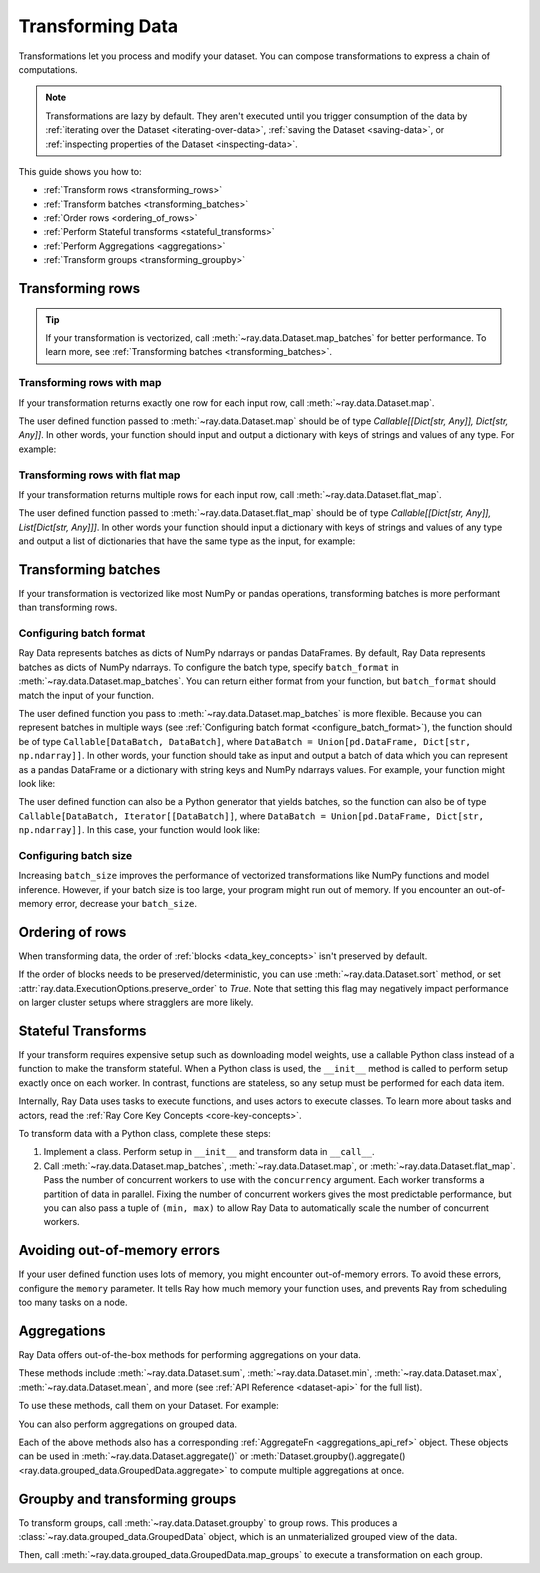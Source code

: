 .. _transforming_data:

=================
Transforming Data
=================

Transformations let you process and modify your dataset. You can compose transformations
to express a chain of computations.

.. note::
    Transformations are lazy by default. They aren't executed until you trigger consumption of the data by :ref:`iterating over the Dataset <iterating-over-data>`, :ref:`saving the Dataset <saving-data>`, or :ref:`inspecting properties of the Dataset <inspecting-data>`.

This guide shows you how to:

* :ref:`Transform rows <transforming_rows>`
* :ref:`Transform batches <transforming_batches>`
* :ref:`Order rows <ordering_of_rows>`
* :ref:`Perform Stateful transforms <stateful_transforms>`
* :ref:`Perform Aggregations <aggregations>`
* :ref:`Transform groups <transforming_groupby>`

.. _transforming_rows:

Transforming rows
=================

.. tip::

    If your transformation is vectorized, call :meth:`~ray.data.Dataset.map_batches` for
    better performance. To learn more, see :ref:`Transforming batches <transforming_batches>`.

Transforming rows with map
~~~~~~~~~~~~~~~~~~~~~~~~~~

If your transformation returns exactly one row for each input row, call
:meth:`~ray.data.Dataset.map`.

.. testcode::

    import os
    from typing import Any, Dict
    import ray

    def parse_filename(row: Dict[str, Any]) -> Dict[str, Any]:
        row["filename"] = os.path.basename(row["path"])
        return row

    ds = (
        ray.data.read_images("s3://anonymous@ray-example-data/image-datasets/simple", include_paths=True)
        .map(parse_filename)
    )

The user defined function passed to :meth:`~ray.data.Dataset.map` should be of type
`Callable[[Dict[str, Any]], Dict[str, Any]]`. In other words, your function should
input and output a dictionary with keys of strings and values of any type. For example:

.. testcode::

    from typing import Any, Dict

    def fn(row: Dict[str, Any]) -> Dict[str, Any]:
        # access row data
        value = row["col1"]

        # add data to row
        row["col2"] = ...

        # return row
        return row

Transforming rows with flat map
~~~~~~~~~~~~~~~~~~~~~~~~~~~~~~~

If your transformation returns multiple rows for each input row, call
:meth:`~ray.data.Dataset.flat_map`.

.. testcode::

    from typing import Any, Dict, List
    import ray

    def duplicate_row(row: Dict[str, Any]) -> List[Dict[str, Any]]:
        return [row] * 2

    print(
        ray.data.range(3)
        .flat_map(duplicate_row)
        .take_all()
    )

.. testoutput::

    [{'id': 0}, {'id': 0}, {'id': 1}, {'id': 1}, {'id': 2}, {'id': 2}]

The user defined function passed to :meth:`~ray.data.Dataset.flat_map` should be of type
`Callable[[Dict[str, Any]], List[Dict[str, Any]]]`. In other words your function should
input a dictionary with keys of strings and values of any type and output a list of
dictionaries that have the same type as the input, for example:

.. testcode::

    from typing import Any, Dict, List

    def fn(row: Dict[str, Any]) -> List[Dict[str, Any]]:
        # access row data
        value = row["col1"]

        # add data to row
        row["col2"] = ...

        # construct output list
        output = [row, row]

        # return list of output rows
        return output

.. _transforming_batches:

Transforming batches
====================

If your transformation is vectorized like most NumPy or pandas operations, transforming
batches is more performant than transforming rows.

.. testcode::

    from typing import Dict
    import numpy as np
    import ray

    def increase_brightness(batch: Dict[str, np.ndarray]) -> Dict[str, np.ndarray]:
        batch["image"] = np.clip(batch["image"] + 4, 0, 255)
        return batch

    ds = (
        ray.data.read_images("s3://anonymous@ray-example-data/image-datasets/simple")
        .map_batches(increase_brightness)
    )

.. _configure_batch_format:

Configuring batch format
~~~~~~~~~~~~~~~~~~~~~~~~

Ray Data represents batches as dicts of NumPy ndarrays or pandas DataFrames. By
default, Ray Data represents batches as dicts of NumPy ndarrays. To configure the batch type,
specify ``batch_format`` in :meth:`~ray.data.Dataset.map_batches`. You can return either
format from your function, but ``batch_format`` should match the input of your function.

.. tab-set::

    .. tab-item:: NumPy

        .. testcode::

            from typing import Dict
            import numpy as np
            import ray

            def increase_brightness(batch: Dict[str, np.ndarray]) -> Dict[str, np.ndarray]:
                batch["image"] = np.clip(batch["image"] + 4, 0, 255)
                return batch

            ds = (
                ray.data.read_images("s3://anonymous@ray-example-data/image-datasets/simple")
                .map_batches(increase_brightness, batch_format="numpy")
            )

    .. tab-item:: pandas

        .. testcode::

            import pandas as pd
            import ray

            def drop_nas(batch: pd.DataFrame) -> pd.DataFrame:
                return batch.dropna()

            ds = (
                ray.data.read_csv("s3://anonymous@air-example-data/iris.csv")
                .map_batches(drop_nas, batch_format="pandas")
            )

The user defined function you pass to :meth:`~ray.data.Dataset.map_batches` is more flexible. Because you can represent batches
in multiple ways (see :ref:`Configuring batch format <configure_batch_format>`), the function should be of type
``Callable[DataBatch, DataBatch]``, where ``DataBatch = Union[pd.DataFrame, Dict[str, np.ndarray]]``. In
other words, your function should take as input and output a batch of data which you can represent as a
pandas DataFrame or a dictionary with string keys and NumPy ndarrays values. For example, your function might look like:

.. testcode::

    import pandas as pd

    def fn(batch: pd.DataFrame) -> pd.DataFrame:
        # modify batch
        batch = ...

        # return batch
        return batch

The user defined function can also be a Python generator that yields batches, so the function can also
be of type ``Callable[DataBatch, Iterator[[DataBatch]]``, where ``DataBatch = Union[pd.DataFrame, Dict[str, np.ndarray]]``.
In this case, your function would look like:

.. testcode::

    from typing import Dict, Iterator
    import numpy as np

    def fn(batch: Dict[str, np.ndarray]) -> Iterator[Dict[str, np.ndarray]]:
        # yield the same batch multiple times
        for _ in range(10):
            yield batch

Configuring batch size
~~~~~~~~~~~~~~~~~~~~~~

Increasing ``batch_size`` improves the performance of vectorized transformations like
NumPy functions and model inference. However, if your batch size is too large, your
program might run out of memory. If you encounter an out-of-memory error, decrease your
``batch_size``.

.. _ordering_of_rows:

Ordering of rows
================

When transforming data, the order of :ref:`blocks <data_key_concepts>` isn't preserved by default.

If the order of blocks needs to be preserved/deterministic,
you can use :meth:`~ray.data.Dataset.sort` method, or set :attr:`ray.data.ExecutionOptions.preserve_order` to `True`.
Note that setting this flag may negatively impact performance on larger cluster setups where stragglers are more likely.

.. testcode::

   import ray
   
   ctx = ray.data.DataContext().get_current()
   
   # By default, this is set to False.
   ctx.execution_options.preserve_order = True

.. _stateful_transforms:

Stateful Transforms
===================

If your transform requires expensive setup such as downloading
model weights, use a callable Python class instead of a function to make the transform stateful. When a Python class
is used, the ``__init__`` method is called to perform setup exactly once on each worker.
In contrast, functions are stateless, so any setup must be performed for each data item.

Internally, Ray Data uses tasks to execute functions, and uses actors to execute classes.
To learn more about tasks and actors, read the
:ref:`Ray Core Key Concepts <core-key-concepts>`.

To transform data with a Python class, complete these steps:

1. Implement a class. Perform setup in ``__init__`` and transform data in ``__call__``.

2. Call :meth:`~ray.data.Dataset.map_batches`, :meth:`~ray.data.Dataset.map`, or
   :meth:`~ray.data.Dataset.flat_map`. Pass the number of concurrent workers to use with the ``concurrency`` argument. Each worker transforms a partition of data in parallel.
   Fixing the number of concurrent workers gives the most predictable performance, but you can also pass a tuple of ``(min, max)`` to allow Ray Data to automatically
   scale the number of concurrent workers.

.. tab-set::

    .. tab-item:: CPU

        .. testcode::

            from typing import Dict
            import numpy as np
            import torch
            import ray

            class TorchPredictor:

                def __init__(self):
                    self.model = torch.nn.Identity()
                    self.model.eval()

                def __call__(self, batch: Dict[str, np.ndarray]) -> Dict[str, np.ndarray]:
                    inputs = torch.as_tensor(batch["data"], dtype=torch.float32)
                    with torch.inference_mode():
                        batch["output"] = self.model(inputs).detach().numpy()
                    return batch

            ds = (
                ray.data.from_numpy(np.ones((32, 100)))
                .map_batches(TorchPredictor, concurrency=2)
            )

        .. testcode::
            :hide:

            ds.materialize()

    .. tab-item:: GPU

        .. testcode::

            from typing import Dict
            import numpy as np
            import torch
            import ray

            class TorchPredictor:

                def __init__(self):
                    self.model = torch.nn.Identity().cuda()
                    self.model.eval()

                def __call__(self, batch: Dict[str, np.ndarray]) -> Dict[str, np.ndarray]:
                    inputs = torch.as_tensor(batch["data"], dtype=torch.float32).cuda()
                    with torch.inference_mode():
                        batch["output"] = self.model(inputs).detach().cpu().numpy()
                    return batch

            ds = (
                ray.data.from_numpy(np.ones((32, 100)))
                .map_batches(
                    TorchPredictor,
                    # Two workers with one GPU each
                    concurrency=2,
                    # Batch size is required if you're using GPUs.
                    batch_size=4,
                    num_gpus=1
                )
            )

        .. testcode::
            :hide:

            ds.materialize()

Avoiding out-of-memory errors
=============================

If your user defined function uses lots of memory, you might encounter out-of-memory 
errors. To avoid these errors, configure the ``memory`` parameter. It tells Ray how much 
memory your function uses, and prevents Ray from scheduling too many tasks on a node.

.. testcode::
    :hide:

    import ray
    
    ds = ray.data.range(1)

.. testcode::

    def uses_lots_of_memory(batch: Dict[str, np.ndarray]) -> Dict[str, np.ndarray]:
        ...

    # Tell Ray that the function uses 1 GiB of memory
    ds.map_batches(uses_lots_of_memory, memory=1 * 1024 * 1024)


.. _aggregations:

Aggregations
============

Ray Data offers out-of-the-box methods for performing aggregations on your data.

These methods include :meth:`~ray.data.Dataset.sum`, :meth:`~ray.data.Dataset.min`, :meth:`~ray.data.Dataset.max`, :meth:`~ray.data.Dataset.mean`, and more
(see :ref:`API Reference <dataset-api>` for the full list).

To use these methods, call them on your Dataset. For example:

.. testcode::

    import ray

    ds = ray.data.range(10)
    # Schema: {"id": int64}
    ds.sum(on="id")
    # 45


You can also perform aggregations on grouped data.

.. testcode::

    import ray

    ds = ray.data.range(10)
    # Schema: {"id": int64}
    ds = ds.add_column("label", lambda x: x % 3)
    # Schema: {"id": int64, "label": int64}
    ds.groupby("label").sum(on="id").take_all()
    # [{'label': 0, 'sum(id)': 18},
    #  {'label': 1, 'sum(id)': 12},
    #  {'label': 2, 'sum(id)': 15}]

Each of the above methods also has a corresponding :ref:`AggregateFn <aggregations_api_ref>` object. These objects can be used in
:meth:`~ray.data.Dataset.aggregate()` or :meth:`Dataset.groupby().aggregate() <ray.data.grouped_data.GroupedData.aggregate>` to compute multiple aggregations at once.


.. testcode::

    import ray

    ds = ray.data.range(10)
    # Schema: {"id": int64}
    ds = ds.add_column("label", lambda x: x % 3)
    # Schema: {"id": int64, "label": int64}
    ds.aggregate(ray.data.aggregate.Sum(on="id"), ray.data.aggregate.Count(on="label")).take_all()
    # {'sum(id)': 45, 'count(label)': 10}


.. _transforming_groupby:

Groupby and transforming groups
===============================

To transform groups, call :meth:`~ray.data.Dataset.groupby` to group rows.
This produces a :class:`~ray.data.grouped_data.GroupedData` object, which is an unmaterialized
grouped view of the data.

Then, call
:meth:`~ray.data.grouped_data.GroupedData.map_groups` to execute a transformation on each group.

.. tab-set::

    .. tab-item:: NumPy

        .. testcode::

            from typing import Dict
            import numpy as np
            import ray

            items = [
                {"image": np.zeros((32, 32, 3)), "label": label}
                for _ in range(10) for label in range(100)
            ]

            def normalize_images(group: Dict[str, np.ndarray]) -> Dict[str, np.ndarray]:
                group["image"] = (group["image"] - group["image"].mean()) / group["image"].std()
                return group

            ds = (
                ray.data.from_items(items)
                .groupby("label")
                .map_groups(normalize_images)
            )

    .. tab-item:: pandas

        .. testcode::

            import pandas as pd
            import ray

            def normalize_features(group: pd.DataFrame) -> pd.DataFrame:
                target = group.drop("target")
                group = (group - group.min()) / group.std()
                group["target"] = target
                return group

            ds = (
                ray.data.read_csv("s3://anonymous@air-example-data/iris.csv")
                .groupby("target")
                .map_groups(normalize_features)
            )
